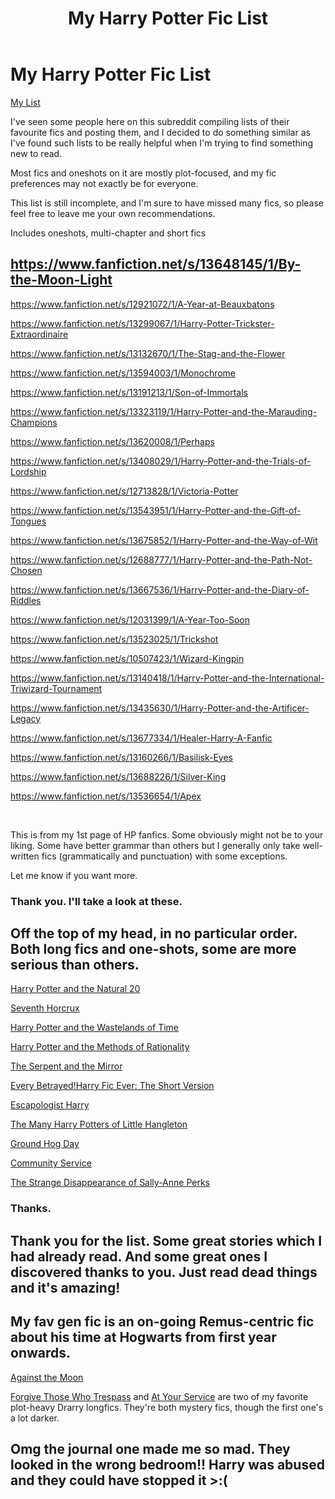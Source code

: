 #+TITLE: My Harry Potter Fic List

* My Harry Potter Fic List
:PROPERTIES:
:Author: AGullibleperson
:Score: 2
:DateUnix: 1600339916.0
:DateShort: 2020-Sep-17
:FlairText: Misc
:END:
[[https://docs.google.com/document/d/1UcCpI19F0Njewgu7LWNPQAVsL5tP2vrZfe4zMQVJkBs/edit?usp=sharing][My List]]

I've seen some people here on this subreddit compiling lists of their favourite fics and posting them, and I decided to do something similar as I've found such lists to be really helpful when I'm trying to find something new to read.

Most fics and oneshots on it are mostly plot-focused, and my fic preferences may not exactly be for everyone.

This list is still incomplete, and I'm sure to have missed many fics, so please feel free to leave me your own recommendations.

Includes oneshots, multi-chapter and short fics


** [[https://www.fanfiction.net/s/13648145/1/By-the-Moon-Light]]

[[https://www.fanfiction.net/s/12921072/1/A-Year-at-Beauxbatons]]

[[https://www.fanfiction.net/s/13299067/1/Harry-Potter-Trickster-Extraordinaire]]

[[https://www.fanfiction.net/s/13132670/1/The-Stag-and-the-Flower]]

[[https://www.fanfiction.net/s/13594003/1/Monochrome]]

[[https://www.fanfiction.net/s/13191213/1/Son-of-Immortals]]

[[https://www.fanfiction.net/s/13323119/1/Harry-Potter-and-the-Marauding-Champions]]

[[https://www.fanfiction.net/s/13620008/1/Perhaps]]

[[https://www.fanfiction.net/s/13408029/1/Harry-Potter-and-the-Trials-of-Lordship]]

[[https://www.fanfiction.net/s/12713828/1/Victoria-Potter]]

[[https://www.fanfiction.net/s/13543951/1/Harry-Potter-and-the-Gift-of-Tongues]]

[[https://www.fanfiction.net/s/13675852/1/Harry-Potter-and-the-Way-of-Wit]]

[[https://www.fanfiction.net/s/12688777/1/Harry-Potter-and-the-Path-Not-Chosen]]

[[https://www.fanfiction.net/s/13667536/1/Harry-Potter-and-the-Diary-of-Riddles]]

[[https://www.fanfiction.net/s/12031399/1/A-Year-Too-Soon]]

[[https://www.fanfiction.net/s/13523025/1/Trickshot]]

[[https://www.fanfiction.net/s/10507423/1/Wizard-Kingpin]]

[[https://www.fanfiction.net/s/13140418/1/Harry-Potter-and-the-International-Triwizard-Tournament]]

[[https://www.fanfiction.net/s/13435630/1/Harry-Potter-and-the-Artificer-Legacy]]

[[https://www.fanfiction.net/s/13677334/1/Healer-Harry-A-Fanfic]]

[[https://www.fanfiction.net/s/13160266/1/Basilisk-Eyes]]

[[https://www.fanfiction.net/s/13688226/1/Silver-King]]

[[https://www.fanfiction.net/s/13536654/1/Apex]]

​

This is from my 1st page of HP fanfics. Some obviously might not be to your liking. Some have better grammar than others but I generally only take well-written fics (grammatically and punctuation) with some exceptions.

Let me know if you want more.
:PROPERTIES:
:Author: avidnarutofan
:Score: 2
:DateUnix: 1600342550.0
:DateShort: 2020-Sep-17
:END:

*** Thank you. I'll take a look at these.
:PROPERTIES:
:Author: AGullibleperson
:Score: 1
:DateUnix: 1600345585.0
:DateShort: 2020-Sep-17
:END:


** Off the top of my head, in no particular order. Both long fics and one-shots, some are more serious than others.

[[https://www.fanfiction.net/s/8096183/1/Harry-Potter-and-the-Natural-20][Harry Potter and the Natural 20]]

[[https://www.fanfiction.net/s/10677106/1/Seventh-Horcrux][Seventh Horcrux]]

[[https://www.fanfiction.net/s/4068153/1/Harry-Potter-and-the-Wastelands-of-Time][Harry Potter and the Wastelands of Time]]

[[https://www.fanfiction.net/s/5782108/1/Harry-Potter-and-the-Methods-of-Rationality][Harry Potter and the Methods of Rationality]]

[[https://www.fanfiction.net/s/6034766/1/The-Serpent-and-the-Mirror][The Serpent and the Mirror]]

[[https://archiveofourown.org/works/2117313][Every Betrayed!Harry Fic Ever: The Short Version]]

[[https://www.fanfiction.net/s/9469775/1/Escapologist-Harry][Escapologist Harry]]

[[https://www.fanfiction.net/s/10339852/1/The-Many-Harry-Potters-of-Little-Hangleton][The Many Harry Potters of Little Hangleton]]

[[https://www.fanfiction.net/s/3248583/1/Ground-Hog-Day][Ground Hog Day]]

[[https://www.fanfiction.net/s/11728619/1/Community-Service][Community Service]]

[[https://www.fanfiction.net/s/6243892/1/The-Strange-Disappearance-of-SallyAnne-Perks][The Strange Disappearance of Sally-Anne Perks]]
:PROPERTIES:
:Author: Yuriy116
:Score: 2
:DateUnix: 1600344517.0
:DateShort: 2020-Sep-17
:END:

*** Thanks.
:PROPERTIES:
:Author: AGullibleperson
:Score: 1
:DateUnix: 1600345643.0
:DateShort: 2020-Sep-17
:END:


** Thank you for the list. Some great stories which I had already read. And some great ones I discovered thanks to you. Just read dead things and it's amazing!
:PROPERTIES:
:Author: dekubaku
:Score: 2
:DateUnix: 1600344671.0
:DateShort: 2020-Sep-17
:END:


** My fav gen fic is an on-going Remus-centric fic about his time at Hogwarts from first year onwards.

[[https://m.fanfiction.net/s/7305052/1/][Against the Moon]]

[[https://archiveofourown.org/works/333775][Forgive Those Who Trespass]] and [[https://archiveofourown.org/works/319257][At Your Service]] are two of my favorite plot-heavy Drarry longfics. They're both mystery fics, though the first one's a lot darker.
:PROPERTIES:
:Author: Coyoteclaw11
:Score: 2
:DateUnix: 1600354220.0
:DateShort: 2020-Sep-17
:END:


** Omg the journal one made me so mad. They looked in the wrong bedroom!! Harry was abused and they could have stopped it >:(
:PROPERTIES:
:Author: harry_potters_mom
:Score: 2
:DateUnix: 1600358772.0
:DateShort: 2020-Sep-17
:END:
